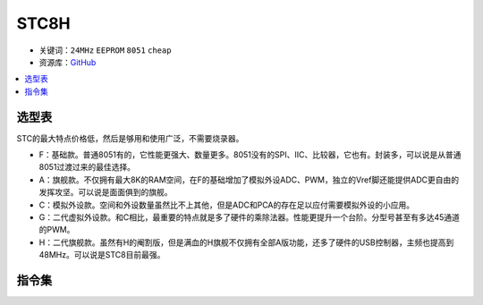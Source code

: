 
.. _stc8:

STC8H
======

* 关键词：``24MHz`` ``EEPROM`` ``8051`` ``cheap``
* 资源库：`GitHub <https://github.com/SoCXin/STC8>`_

.. contents::
    :local:

选型表
-----------

STC的最大特点价格低，然后是够用和使用广泛，不需要烧录器。

.. image:: ./images/STC8.png
    :target: https://www.stcmcudata.com/

* F：基础款。普通8051有的，它性能更强大、数量更多。8051没有的SPI、IIC、比较器，它也有。封装多，可以说是从普通8051过渡过来的最佳选择。
* A：旗舰款。不仅拥有最大8K的RAM空间，在F的基础增加了模拟外设ADC、PWM，独立的Vref脚还能提供ADC更自由的发挥攻坚。可以说是面面俱到的旗舰。
* C：模拟外设款。空间和外设数量虽然比不上其他，但是ADC和PCA的存在足以应付需要模拟外设的小应用。
* G：二代虚拟外设款。和C相比，最重要的特点就是多了硬件的乘除法器。性能更提升一个台阶。分型号甚至有多达45通道的PWM。
* H：二代旗舰款。虽然有H的阉割版，但是满血的H旗舰不仅拥有全部A版功能，还多了硬件的USB控制器，主频也提高到48MHz。可以说是STC8目前最强。

.. _stc8y6:

指令集
---------------

.. image:: ./images/STC.png
    :target: https://www.stcmcudata.com/

